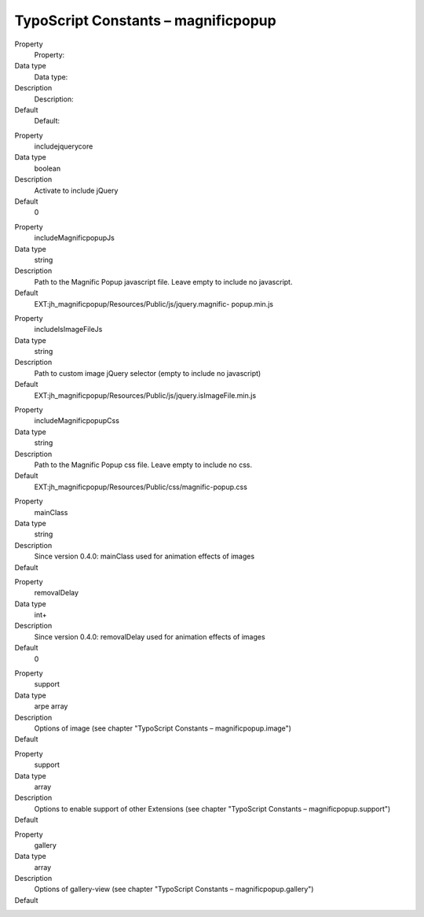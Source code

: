 ﻿

.. ==================================================
.. FOR YOUR INFORMATION
.. --------------------------------------------------
.. -*- coding: utf-8 -*- with BOM.

.. ==================================================
.. DEFINE SOME TEXTROLES
.. --------------------------------------------------
.. role::   underline
.. role::   typoscript(code)
.. role::   ts(typoscript)
   :class:  typoscript
.. role::   php(code)


TypoScript Constants – magnificpopup
^^^^^^^^^^^^^^^^^^^^^^^^^^^^^^^^^^^^

.. ### BEGIN~OF~TABLE ###

.. container:: table-row

   Property
         Property:

   Data type
         Data type:

   Description
         Description:

   Default
         Default:


.. container:: table-row

   Property
         includejquerycore

   Data type
         boolean

   Description
         Activate to include jQuery

   Default
         0

.. container:: table-row

   Property
         includeMagnificpopupJs

   Data type
         string

   Description
         Path to the Magnific Popup javascript file. Leave empty to include no
         javascript.

   Default
         EXT:jh\_magnificpopup/Resources/Public/js/jquery.magnific-
         popup.min.js


.. container:: table-row

   Property
         includeIsImageFileJs

   Data type
         string

   Description
         Path to custom image jQuery selector (empty to include no javascript)

   Default
         EXT:jh\_magnificpopup/Resources/Public/js/jquery.isImageFile.min.js


.. container:: table-row

   Property
         includeMagnificpopupCss

   Data type
         string

   Description
         Path to the Magnific Popup css file. Leave empty to include no css.

   Default
         EXT:jh\_magnificpopup/Resources/Public/css/magnific-popup.css


.. container:: table-row

   Property
         mainClass

   Data type
         string

   Description
         Since version 0.4.0: mainClass used for animation effects of images

   Default
         \


.. container:: table-row

   Property
         removalDelay

   Data type
         int+

   Description
         Since version 0.4.0: removalDelay used for animation effects of images

   Default
         0


.. container:: table-row

   Property
         support

   Data type
         arpe
         array

   Description
         Options of image (see chapter "TypoScript Constants – magnificpopup.image")

   Default
         \


.. container:: table-row

   Property
         support

   Data type
         array

   Description
         Options to enable support of other Extensions (see chapter "TypoScript Constants – magnificpopup.support")

   Default
         \


.. container:: table-row

   Property
         gallery

   Data type
         array

   Description
         Options of gallery-view (see chapter "TypoScript Constants – magnificpopup.gallery")

   Default
         \


.. ###### END~OF~TABLE ######

